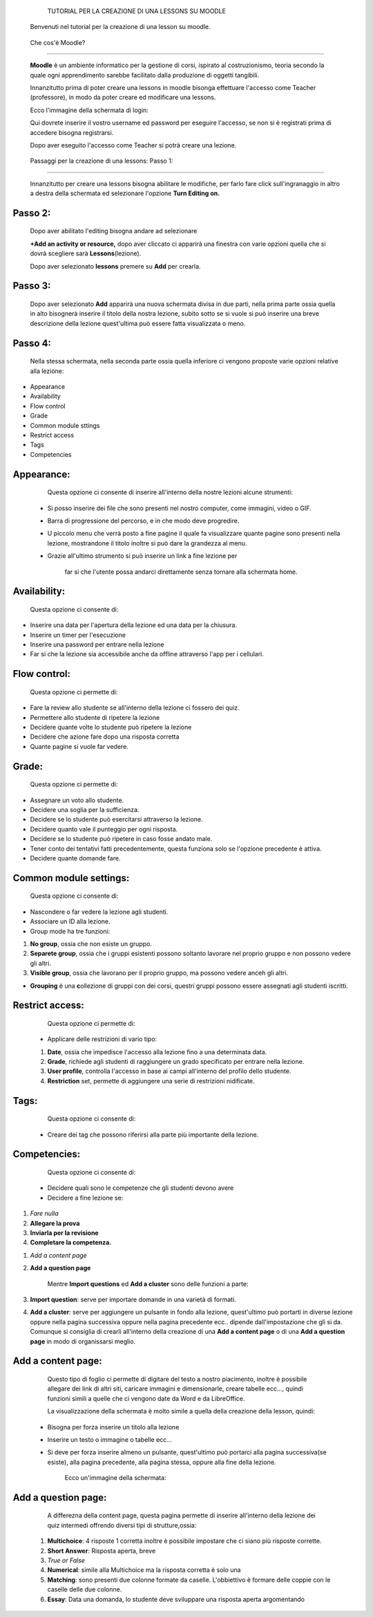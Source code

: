             TUTORIAL PER LA CREAZIONE DI UNA LESSONS SU MOODLE

        Benvenuti nel tutorial per la creazione di una lesson su moodle.

.. _h1c504312b20667f155a3c126726563e:

 Che cos'è Moodle?
******************

        \ |STYLE0|\  è un ambiente informatico per la gestione di corsi, ispirato al costruzionismo, teoria secondo la quale ogni apprendimento sarebbe facilitato dalla produzione di oggetti tangibili.

        Innanzitutto prima di poter creare una lessons in moodle bisonga effettuare l'accesso come Teacher (professore), in modo da poter creare ed modificare una lessons.

        Ecco l'immagine della schermata di login:

        Qui dovrete inserire il vostro username ed password per eseguire l'accesso, se non si è registrati prima di accedere bisogna registrarsi.

        Dopo aver eseguito l'accesso come Teacher si potrà creare una lezione.



.. Skipped: unable to convert element of type UNSUPPORTED

        Ecco la schermata successiva al login:

.. _h33427372803d6e41524635645761130:

                        Passaggi per la creazione di una lessons: Passo 1:
**************************************************************************

                                Innanzitutto per creare una lessons bisogna abilitare le modifiche, per farlo fare click sull'ingranaggio in altro a destra della schermata ed selezionare l'opzione \ |STYLE1|\ 



.. Skipped: unable to convert element of type UNSUPPORTED

.. _h253c3c7a6a6a1124879567f6550236f:

Passo 2:
********

        Dopo aver abilitato l'editing bisogna andare ad selezionare

        \ |STYLE2|\  dopo aver cliccato ci apparirà una finestra con varie opzioni quella che si dovrà scegliere sarà \ |STYLE3|\ (lezione).

        Dopo aver selezionato \ |STYLE4|\  premere su \ |STYLE5|\  per crearla.



.. Skipped: unable to convert element of type UNSUPPORTED

.. _h287777101f23121145d352241421e53:

Passo 3:
********

        Dopo aver selezionato \ |STYLE6|\  apparirà una nuova schermata divisa in due parti, nella prima parte ossia quella in alto bisognerà inserire il titolo della nostra lezione, subito sotto se si vuole si può inserire una breve descrizione della lezione quest'ultima può essere fatta visualizzata o meno.

.. _he2a43f29577cc582d78565c2d2b20:

Passo 4:
********

        Nella stessa schermata, nella seconda parte ossia quella inferiore ci vengono proposte varie opzioni relative alla lezione:

* Appearance

* Availability

* Flow control

* Grade

* Common module sttings

* Restrict access

* Tags

* Competencies



.. Skipped: unable to convert element of type UNSUPPORTED

.. _h1f1476332d2f65514f183f3ed5863f:

Appearance:
***********

        Questa opzione ci consente di inserire all'interno della nostre lezioni alcune strumenti:

    * Si posso inserire dei file che sono presenti nel nostro computer, come immagini, video o GIF.

    * Barra di progressione del percorso, e in che modo deve progredire.

    * U piccolo menu che verrà posto a fine pagine il quale fa visualizzare quante pagine sono presenti nella lezione, mostrandone il titolo inoltre si può dare la grandezza al menu.

    * Grazie all'ultimo strumento si può inserire un link a fine lezione per

            far si che l'utente possa andarci direttamente senza tornare alla schermata home.



.. Skipped: unable to convert element of type UNSUPPORTED

.. _h74751c4a55d50481133523104c1656:

Availability:
*************

        Questa opzione ci consente di:

* Inserire una data per l'apertura della lezione ed una data per la chiusura.

* Inserire un timer per l'esecuzione

* Inserire una password per entrare nella lezione

* Far si che la lezione sia accessibile anche da offline attraverso l'app per i cellulari.



.. Skipped: unable to convert element of type UNSUPPORTED

.. _h76775745e42306842724a1f7e28505b:

Flow control:
*************

        Questa opzione ci permette di:

* Fare la review allo studente se all'interno della lezione ci fossero dei quiz.

* Permettere allo studente di ripetere la lezione

* Decidere quante volte lo studente può ripetere la lezione

* Decidere che azione fare dopo una risposta corretta

* Quante pagine si vuole far vedere.



.. Skipped: unable to convert element of type UNSUPPORTED

.. _h175af76dd65f7242627732291418:

Grade:
******

        Questa opzione ci permette di:

* Assegnare un voto allo studente.

* Decidere una soglia per la sufficienza.

* Decidere se lo studente può esercitarsi attraverso la lezione.

* Decidere quanto vale il punteggio per ogni risposta.

* Decidere se lo studente può ripetere in caso fosse andato male.

* Tener conto dei tentativi fatti precedentemente, questa funziona solo se l'opzione precedente è attiva.

* Decidere quante domande fare.



.. Skipped: unable to convert element of type UNSUPPORTED

.. _h45451b5559264c5f631d28524963311e:

Common module settings:
***********************

        Questa opzione ci consente di:

* Nascondere o far vedere la lezione agli studenti.

* Associare un ID alla lezione.

* Group mode ha tre funzioni:

#. \ |STYLE7|\ , ossia che non esiste un gruppo.

#. \ |STYLE8|\ , ossia che i gruppi esistenti possono soltanto lavorare nel proprio gruppo e non possono vedere gli altri.

#. \ |STYLE9|\ , ossia che lavorano per il proprio gruppo, ma possono vedere anceh gli altri.

* \ |STYLE10|\  è una \ |STYLE11|\ ollezione di gruppi con dei corsi, questri gruppi possono essere assegnati agli studenti iscritti.



.. Skipped: unable to convert element of type UNSUPPORTED

.. _h36c5a3d4945811735211222472365:

Restrict access:
****************

        Questa opzione ci permette di:

    * Applicare delle restrizioni di vario tipo:

    #. \ |STYLE12|\ , ossia che impedisce l'accesso alla lezione fino a una determinata data.

    #. \ |STYLE13|\ , richiede agli studenti di raggiungere un grado specificato per entrare nella lezione.

    #. \ |STYLE14|\ , controlla l'accesso in base ai campi all'interno del profilo dello studente.

    #. \ |STYLE15|\  set, permette di aggiungere una serie di restrizioni nidificate.



.. Skipped: unable to convert element of type UNSUPPORTED

.. _h324b2d3a535f75244163a753c631e:

Tags:
*****

        Questa opzione ci consente di:

    * Creare dei tag che possono riferirsi alla parte più importante della lezione.

.. _h0821284969386501f7112362e2851:

Competencies:
*************

        Questa opzione ci consente di:

    * Decidere quali sono le competenze che gli studenti devono avere

    * Decidere a fine lezione se:

#. \ |STYLE16|\ 

#. \ |STYLE17|\ 

#. \ |STYLE18|\ 

#. \ |STYLE19|\ 



.. Skipped: unable to convert element of type UNSUPPORTED

        Passo 5:

        Dopo aver settato le opzioni desiderete, fare click su save and display per inizare subito ad aggiungere pagine alla lessons creata.

        Ecco la schermata della aggiunta della pagina:

        Ci sono 2 tipi di pagine da poter selezionare e creare:

#. \ |STYLE20|\ 

#. \ |STYLE21|\ 

        Mentre \ |STYLE22|\  ed \ |STYLE23|\  sono delle funzioni a parte:

#. \ |STYLE24|\ : serve per importare domande in una varietà di formati.

#. \ |STYLE25|\ : serve per aggiungere un pulsante in fondo alla lezione, quest'ultimo può portarti in diverse lezione oppure nella pagina successiva oppure nella pagina precedente ecc.. dipende dall'impostazione che gli si da. Comunque si consiglia di crearli all'interno della creazione di una \ |STYLE26|\  o di una \ |STYLE27|\  in modo di organissarsi meglio.



.. Skipped: unable to convert element of type UNSUPPORTED

.. _h144d382d77d35cf1d79775a3e5a1e:

Add a content page:
*******************

        Questo tipo di foglio ci permette di digitare del testo a nostro piacimento, inoltre è possibile allegare dei link di altri siti, caricare immagini e dimensionarle, creare tabelle ecc…, quindi funzioni simili a quelle che ci vengono date da Word e da LibreOffice.

        La visualizzazione della schermata è molto simile a quella della creazione della lesson, quindi:

    * Bisogna per forza inserire un titolo alla lezione

    * Inserire un testo o immagine o tabelle ecc…

    * Si deve per forza inserire almeno un pulsante, quest'ultimo può portarci alla pagina successiva(se esiste), alla pagina precedente, alla pagina stessa, oppure alla fine della lezione.

        Ecco un'immagine della schermata:



.. Skipped: unable to convert element of type UNSUPPORTED

.. _h7939712548336067797837424643263:

Add a question page:
********************

        A differezna della content page, questa pagina permette di inserire all'interno della lezione dei quiz intermedi offrendo diversi tipi di strutture,ossia:

    #. \ |STYLE28|\ : 4 risposte 1 corretta inoltre è possibile impostare che ci siano più risposte corrette.

    #. \ |STYLE29|\ : Risposta aperta, breve

    #. \ |STYLE30|\ 

    #. \ |STYLE31|\ : simile alla Multichoice ma la risposta corretta è solo una

    #. \ |STYLE32|\ : sono presenti due colonne formate da caselle. L'obbiettivo è formare delle coppie con le caselle delle due colonne.

    #. \ |STYLE33|\ : Data una domanda, lo studente deve sviluppare una risposta aperta argomentando

.. bottom of content


.. |STYLE0| replace:: **Moodle**

.. |STYLE1| replace:: **Turn Editing on.**

.. |STYLE2| replace:: **+Add an activity or resource,**

.. |STYLE3| replace:: **Lessons**

.. |STYLE4| replace:: **lessons**

.. |STYLE5| replace:: **Add**

.. |STYLE6| replace:: **Add**

.. |STYLE7| replace:: **No group**

.. |STYLE8| replace:: **Separete group**

.. |STYLE9| replace:: **Visible group**

.. |STYLE10| replace:: **Grouping**

.. |STYLE11| replace:: **c**

.. |STYLE12| replace:: **Date**

.. |STYLE13| replace:: **Grade**

.. |STYLE14| replace:: **User profile**

.. |STYLE15| replace:: **Restriction**

.. |STYLE16| replace:: *Fare nulla*

.. |STYLE17| replace:: **Allegare la prova**

.. |STYLE18| replace:: **Inviarla per la revisione**

.. |STYLE19| replace:: **Completare la competenza.**

.. |STYLE20| replace:: *Add a content page*

.. |STYLE21| replace:: **Add a question page**

.. |STYLE22| replace:: **Import questions**

.. |STYLE23| replace:: **Add a cluster**

.. |STYLE24| replace:: **Import question**

.. |STYLE25| replace:: **Add a cluster**

.. |STYLE26| replace:: **Add a content page**

.. |STYLE27| replace:: **Add a question page**

.. |STYLE28| replace:: **Multichoice**

.. |STYLE29| replace:: **Short Answer**

.. |STYLE30| replace:: *True or False*

.. |STYLE31| replace:: **Numerical**

.. |STYLE32| replace:: **Matching**

.. |STYLE33| replace:: **Essay**
